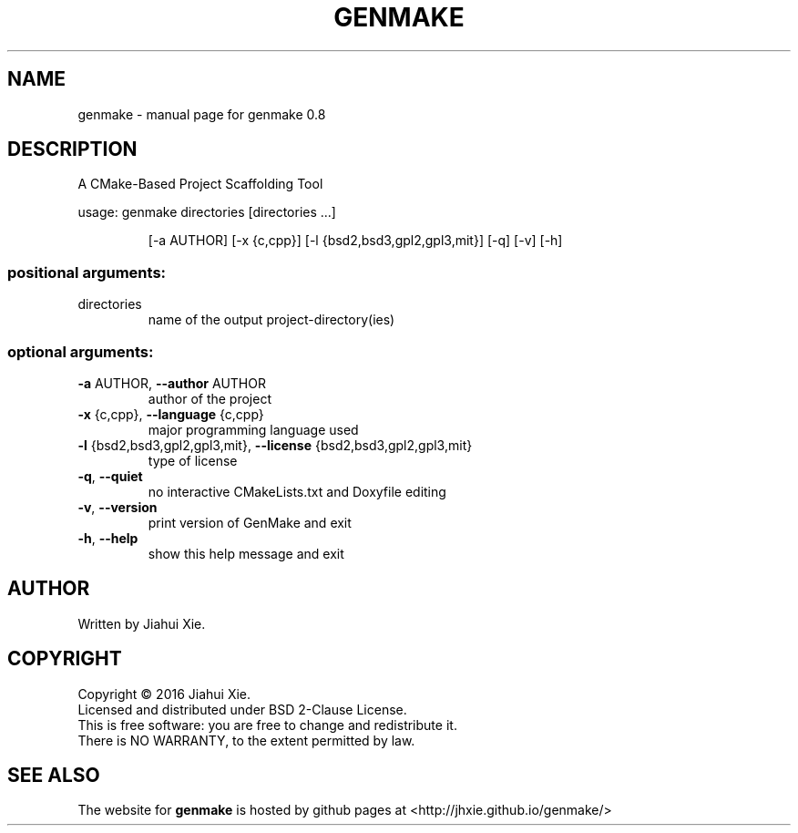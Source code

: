 .\" DO NOT MODIFY THIS FILE!  It was generated by help2man 1.47.3.
.\" Edited manually to change the ordering of options and tweak formattting
.TH GENMAKE "1" "May 2016" "genmake (A CMake-based project scaffolding tool) 0.8" "User Commands"
.SH NAME
genmake \- manual page for genmake 0.8
.SH DESCRIPTION
.PP
A CMake\-Based Project Scaffolding Tool

usage: genmake directories [directories ...]
.IP
[\-a AUTHOR] [\-x {c,cpp}] [\-l {bsd2,bsd3,gpl2,gpl3,mit}] [\-q] [\-v] [\-h]
.SS "positional arguments:"
.TP
directories
name of the output project\-directory(ies)
.SS "optional arguments:"
.TP
\fB\-a\fR AUTHOR, \fB\-\-author\fR AUTHOR
author of the project
.TP
\fB\-x\fR {c,cpp}, \fB\-\-language\fR {c,cpp}
major programming language used
.TP
\fB\-l\fR {bsd2,bsd3,gpl2,gpl3,mit}, \fB\-\-license\fR {bsd2,bsd3,gpl2,gpl3,mit}
type of license
.TP
\fB\-q\fR, \fB\-\-quiet\fR
no interactive CMakeLists.txt and Doxyfile editing
.TP
\fB\-v\fR, \fB\-\-version\fR
print version of GenMake and exit
.TP
\fB\-h\fR, \fB\-\-help\fR
show this help message and exit
.SH AUTHOR
Written by Jiahui Xie.
.SH COPYRIGHT
Copyright \(co 2016 Jiahui Xie.
.br
Licensed and distributed under BSD 2\-Clause License.
.br
This is free software: you are free to change and redistribute it.
.br
There is NO WARRANTY, to the extent permitted by law.
.SH "SEE ALSO"
The website for
.B genmake
is hosted by github pages at <http://jhxie.github.io/genmake/>
